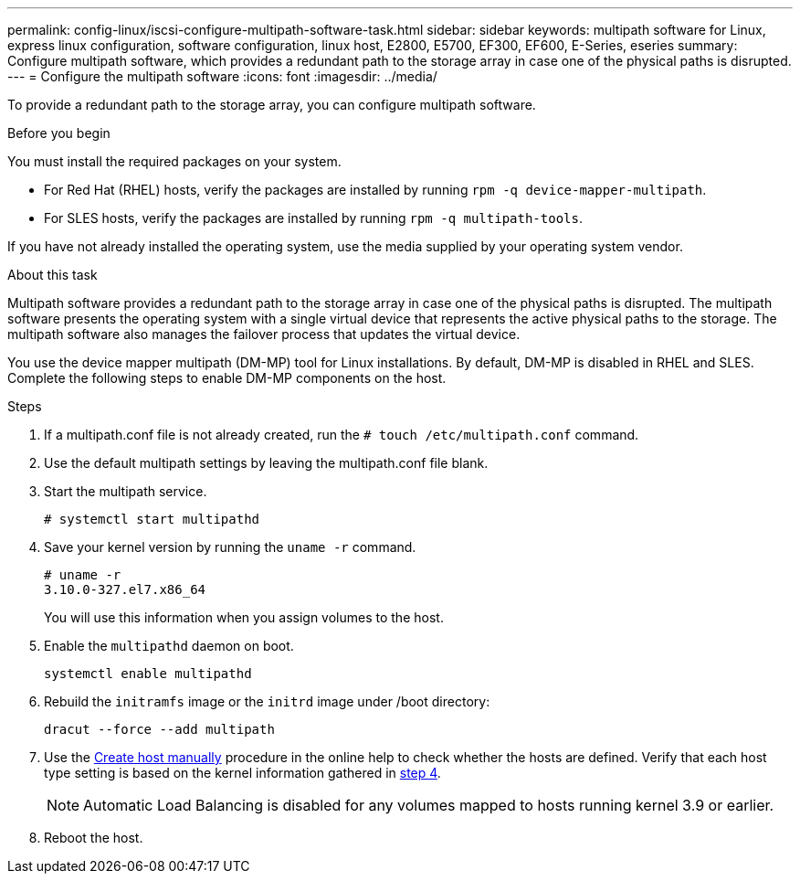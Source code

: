 ---
permalink: config-linux/iscsi-configure-multipath-software-task.html
sidebar: sidebar
keywords: multipath software for Linux, express linux configuration, software configuration, linux host, E2800, E5700, EF300, EF600, E-Series, eseries
summary: Configure multipath software, which  provides a redundant path to the storage array in case one of the physical paths is disrupted.
---
= Configure the multipath software
:icons: font
:imagesdir: ../media/

[.lead]
To provide a redundant path to the storage array, you can configure multipath software.

.Before you begin

You must install the required packages on your system.

* For Red Hat (RHEL) hosts, verify the packages are installed by running `rpm -q device-mapper-multipath`.
* For SLES hosts, verify the packages are installed by running `rpm -q multipath-tools`.

If you have not already installed the operating system, use the media supplied by your operating system vendor.

.About this task

Multipath software provides a redundant path to the storage array in case one of the physical paths is disrupted. The multipath software presents the operating system with a single virtual device that represents the active physical paths to the storage. The multipath software also manages the failover process that updates the virtual device.

You use the device mapper multipath (DM-MP) tool for Linux installations. By default, DM-MP is disabled in RHEL and SLES. Complete the following steps to enable DM-MP components on the host.

.Steps

. If a multipath.conf file is not already created, run the `# touch /etc/multipath.conf` command.
. Use the default multipath settings by leaving the multipath.conf file blank.
. Start the multipath service.
+
----
# systemctl start multipathd
----

. Save your kernel version by running the `uname -r` command.
[#step4]
+
----
# uname -r
3.10.0-327.el7.x86_64
----
+
You will use this information when you assign volumes to the host.

. Enable the `multipathd` daemon on boot.
+
----
systemctl enable multipathd
----

. Rebuild the `initramfs` image or the `initrd` image under /boot directory:
+
----
dracut --force --add multipath
----

. Use the https://docs.netapp.com/us-en/e-series-santricity/sm-storage/create-host-manually.html[Create host manually] procedure in the online help to check whether the hosts are defined. Verify that each host type setting is based on the kernel information gathered in <<step4,step 4>>.
+
NOTE: Automatic Load Balancing is disabled for any volumes mapped to hosts running kernel 3.9 or earlier.

. Reboot the host.
